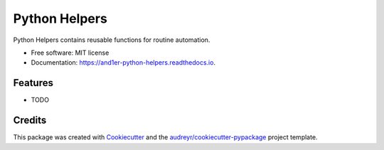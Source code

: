 ==============
Python Helpers
==============


.. image:: https://img.shields.io/pypi/v/python_helpers.svg
        :target: https://pypi.python.org/pypi/python_helpers

.. image:: https://img.shields.io/travis/and1er/python_helpers.svg
        :target: https://travis-ci.org/and1er/python_helpers

.. image:: https://readthedocs.org/projects/python-helpers/badge/?version=latest
        :target: https://and1er-python-helpers.readthedocs.io/en/latest/?badge=latest
        :alt: Documentation Status


.. image:: https://pyup.io/repos/github/and1er/python_helpers/shield.svg
     :target: https://pyup.io/repos/github/and1er/python_helpers/
     :alt: Updates



Python Helpers contains reusable functions for routine automation.


* Free software: MIT license
* Documentation: https://and1er-python-helpers.readthedocs.io.


Features
--------

* TODO

Credits
-------

This package was created with Cookiecutter_
and the `audreyr/cookiecutter-pypackage`_ project template.

.. _Cookiecutter: https://github.com/audreyr/cookiecutter
.. _`audreyr/cookiecutter-pypackage`: https://github.com/audreyr/cookiecutter-pypackage
